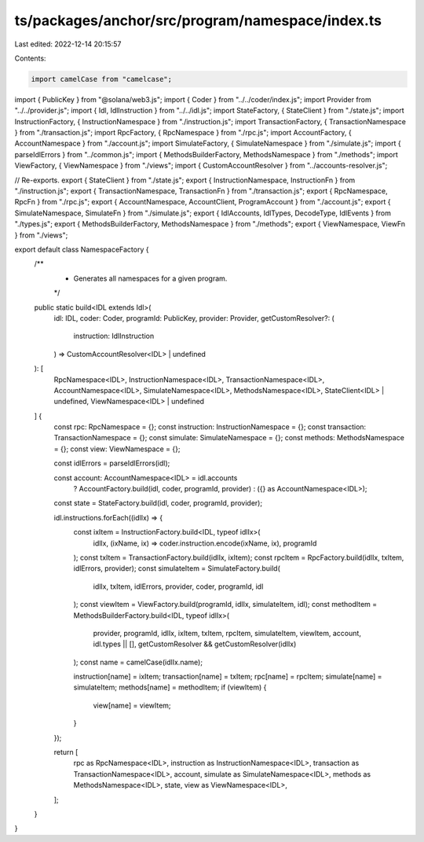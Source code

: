 ts/packages/anchor/src/program/namespace/index.ts
=================================================

Last edited: 2022-12-14 20:15:57

Contents:

.. code-block:: ts

    import camelCase from "camelcase";
import { PublicKey } from "@solana/web3.js";
import { Coder } from "../../coder/index.js";
import Provider from "../../provider.js";
import { Idl, IdlInstruction } from "../../idl.js";
import StateFactory, { StateClient } from "./state.js";
import InstructionFactory, { InstructionNamespace } from "./instruction.js";
import TransactionFactory, { TransactionNamespace } from "./transaction.js";
import RpcFactory, { RpcNamespace } from "./rpc.js";
import AccountFactory, { AccountNamespace } from "./account.js";
import SimulateFactory, { SimulateNamespace } from "./simulate.js";
import { parseIdlErrors } from "../common.js";
import { MethodsBuilderFactory, MethodsNamespace } from "./methods";
import ViewFactory, { ViewNamespace } from "./views";
import { CustomAccountResolver } from "../accounts-resolver.js";

// Re-exports.
export { StateClient } from "./state.js";
export { InstructionNamespace, InstructionFn } from "./instruction.js";
export { TransactionNamespace, TransactionFn } from "./transaction.js";
export { RpcNamespace, RpcFn } from "./rpc.js";
export { AccountNamespace, AccountClient, ProgramAccount } from "./account.js";
export { SimulateNamespace, SimulateFn } from "./simulate.js";
export { IdlAccounts, IdlTypes, DecodeType, IdlEvents } from "./types.js";
export { MethodsBuilderFactory, MethodsNamespace } from "./methods";
export { ViewNamespace, ViewFn } from "./views";

export default class NamespaceFactory {
  /**
   * Generates all namespaces for a given program.
   */
  public static build<IDL extends Idl>(
    idl: IDL,
    coder: Coder,
    programId: PublicKey,
    provider: Provider,
    getCustomResolver?: (
      instruction: IdlInstruction
    ) => CustomAccountResolver<IDL> | undefined
  ): [
    RpcNamespace<IDL>,
    InstructionNamespace<IDL>,
    TransactionNamespace<IDL>,
    AccountNamespace<IDL>,
    SimulateNamespace<IDL>,
    MethodsNamespace<IDL>,
    StateClient<IDL> | undefined,
    ViewNamespace<IDL> | undefined
  ] {
    const rpc: RpcNamespace = {};
    const instruction: InstructionNamespace = {};
    const transaction: TransactionNamespace = {};
    const simulate: SimulateNamespace = {};
    const methods: MethodsNamespace = {};
    const view: ViewNamespace = {};

    const idlErrors = parseIdlErrors(idl);

    const account: AccountNamespace<IDL> = idl.accounts
      ? AccountFactory.build(idl, coder, programId, provider)
      : ({} as AccountNamespace<IDL>);

    const state = StateFactory.build(idl, coder, programId, provider);

    idl.instructions.forEach((idlIx) => {
      const ixItem = InstructionFactory.build<IDL, typeof idlIx>(
        idlIx,
        (ixName, ix) => coder.instruction.encode(ixName, ix),
        programId
      );
      const txItem = TransactionFactory.build(idlIx, ixItem);
      const rpcItem = RpcFactory.build(idlIx, txItem, idlErrors, provider);
      const simulateItem = SimulateFactory.build(
        idlIx,
        txItem,
        idlErrors,
        provider,
        coder,
        programId,
        idl
      );
      const viewItem = ViewFactory.build(programId, idlIx, simulateItem, idl);
      const methodItem = MethodsBuilderFactory.build<IDL, typeof idlIx>(
        provider,
        programId,
        idlIx,
        ixItem,
        txItem,
        rpcItem,
        simulateItem,
        viewItem,
        account,
        idl.types || [],
        getCustomResolver && getCustomResolver(idlIx)
      );
      const name = camelCase(idlIx.name);

      instruction[name] = ixItem;
      transaction[name] = txItem;
      rpc[name] = rpcItem;
      simulate[name] = simulateItem;
      methods[name] = methodItem;
      if (viewItem) {
        view[name] = viewItem;
      }
    });

    return [
      rpc as RpcNamespace<IDL>,
      instruction as InstructionNamespace<IDL>,
      transaction as TransactionNamespace<IDL>,
      account,
      simulate as SimulateNamespace<IDL>,
      methods as MethodsNamespace<IDL>,
      state,
      view as ViewNamespace<IDL>,
    ];
  }
}


